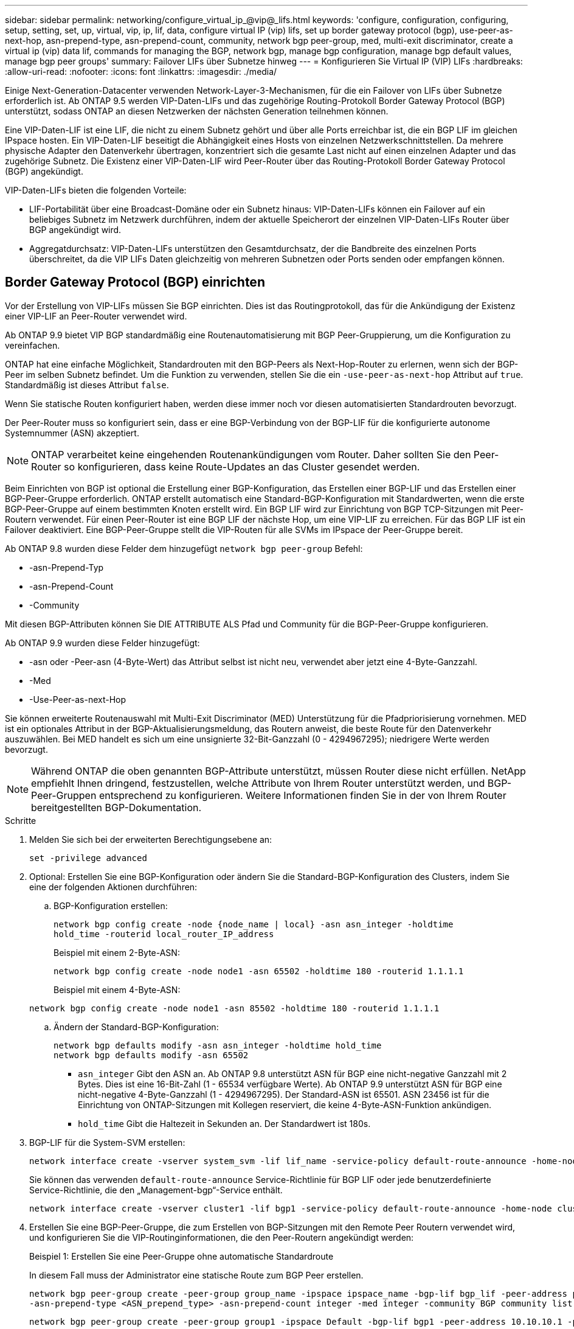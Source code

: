 ---
sidebar: sidebar 
permalink: networking/configure_virtual_ip_@vip@_lifs.html 
keywords: 'configure, configuration, configuring, setup, setting, set, up, virtual, vip, ip, lif, data, configure virtual IP (vip) lifs, set up border gateway protocol (bgp), use-peer-as-next-hop, asn-prepend-type, asn-prepend-count, community, network bgp peer-group, med, multi-exit discriminator, create a virtual ip (vip) data lif, commands for managing the BGP, network bgp, manage bgp configuration, manage bgp default values, manage bgp peer groups' 
summary: Failover LIFs über Subnetze hinweg 
---
= Konfigurieren Sie Virtual IP (VIP) LIFs
:hardbreaks:
:allow-uri-read: 
:nofooter: 
:icons: font
:linkattrs: 
:imagesdir: ./media/


[role="lead"]
Einige Next-Generation-Datacenter verwenden Network-Layer-3-Mechanismen, für die ein Failover von LIFs über Subnetze erforderlich ist. Ab ONTAP 9.5 werden VIP-Daten-LIFs und das zugehörige Routing-Protokoll Border Gateway Protocol (BGP) unterstützt, sodass ONTAP an diesen Netzwerken der nächsten Generation teilnehmen können.

Eine VIP-Daten-LIF ist eine LIF, die nicht zu einem Subnetz gehört und über alle Ports erreichbar ist, die ein BGP LIF im gleichen IPspace hosten. Ein VIP-Daten-LIF beseitigt die Abhängigkeit eines Hosts von einzelnen Netzwerkschnittstellen. Da mehrere physische Adapter den Datenverkehr übertragen, konzentriert sich die gesamte Last nicht auf einen einzelnen Adapter und das zugehörige Subnetz. Die Existenz einer VIP-Daten-LIF wird Peer-Router über das Routing-Protokoll Border Gateway Protocol (BGP) angekündigt.

VIP-Daten-LIFs bieten die folgenden Vorteile:

* LIF-Portabilität über eine Broadcast-Domäne oder ein Subnetz hinaus: VIP-Daten-LIFs können ein Failover auf ein beliebiges Subnetz im Netzwerk durchführen, indem der aktuelle Speicherort der einzelnen VIP-Daten-LIFs Router über BGP angekündigt wird.
* Aggregatdurchsatz: VIP-Daten-LIFs unterstützen den Gesamtdurchsatz, der die Bandbreite des einzelnen Ports überschreitet, da die VIP LIFs Daten gleichzeitig von mehreren Subnetzen oder Ports senden oder empfangen können.




== Border Gateway Protocol (BGP) einrichten

Vor der Erstellung von VIP-LIFs müssen Sie BGP einrichten. Dies ist das Routingprotokoll, das für die Ankündigung der Existenz einer VIP-LIF an Peer-Router verwendet wird.

Ab ONTAP 9.9 bietet VIP BGP standardmäßig eine Routenautomatisierung mit BGP Peer-Gruppierung, um die Konfiguration zu vereinfachen.

ONTAP hat eine einfache Möglichkeit, Standardrouten mit den BGP-Peers als Next-Hop-Router zu erlernen, wenn sich der BGP-Peer im selben Subnetz befindet. Um die Funktion zu verwenden, stellen Sie die ein `-use-peer-as-next-hop` Attribut auf `true`. Standardmäßig ist dieses Attribut `false`.

Wenn Sie statische Routen konfiguriert haben, werden diese immer noch vor diesen automatisierten Standardrouten bevorzugt.

Der Peer-Router muss so konfiguriert sein, dass er eine BGP-Verbindung von der BGP-LIF für die konfigurierte autonome Systemnummer (ASN) akzeptiert.


NOTE: ONTAP verarbeitet keine eingehenden Routenankündigungen vom Router. Daher sollten Sie den Peer-Router so konfigurieren, dass keine Route-Updates an das Cluster gesendet werden.

Beim Einrichten von BGP ist optional die Erstellung einer BGP-Konfiguration, das Erstellen einer BGP-LIF und das Erstellen einer BGP-Peer-Gruppe erforderlich. ONTAP erstellt automatisch eine Standard-BGP-Konfiguration mit Standardwerten, wenn die erste BGP-Peer-Gruppe auf einem bestimmten Knoten erstellt wird. Ein BGP LIF wird zur Einrichtung von BGP TCP-Sitzungen mit Peer-Routern verwendet. Für einen Peer-Router ist eine BGP LIF der nächste Hop, um eine VIP-LIF zu erreichen. Für das BGP LIF ist ein Failover deaktiviert. Eine BGP-Peer-Gruppe stellt die VIP-Routen für alle SVMs im IPspace der Peer-Gruppe bereit.

Ab ONTAP 9.8 wurden diese Felder dem hinzugefügt `network bgp peer-group` Befehl:

* -asn-Prepend-Typ
* -asn-Prepend-Count
* -Community


Mit diesen BGP-Attributen können Sie DIE ATTRIBUTE ALS Pfad und Community für die BGP-Peer-Gruppe konfigurieren.

Ab ONTAP 9.9 wurden diese Felder hinzugefügt:

* -asn oder -Peer-asn (4-Byte-Wert) das Attribut selbst ist nicht neu, verwendet aber jetzt eine 4-Byte-Ganzzahl.
* -Med
* -Use-Peer-as-next-Hop


Sie können erweiterte Routenauswahl mit Multi-Exit Discriminator (MED) Unterstützung für die Pfadpriorisierung vornehmen. MED ist ein optionales Attribut in der BGP-Aktualisierungsmeldung, das Routern anweist, die beste Route für den Datenverkehr auszuwählen. Bei MED handelt es sich um eine unsignierte 32-Bit-Ganzzahl (0 - 4294967295); niedrigere Werte werden bevorzugt.


NOTE: Während ONTAP die oben genannten BGP-Attribute unterstützt, müssen Router diese nicht erfüllen. NetApp empfiehlt Ihnen dringend, festzustellen, welche Attribute von Ihrem Router unterstützt werden, und BGP-Peer-Gruppen entsprechend zu konfigurieren. Weitere Informationen finden Sie in der von Ihrem Router bereitgestellten BGP-Dokumentation.

.Schritte
. Melden Sie sich bei der erweiterten Berechtigungsebene an:
+
`set -privilege advanced`

. Optional: Erstellen Sie eine BGP-Konfiguration oder ändern Sie die Standard-BGP-Konfiguration des Clusters, indem Sie eine der folgenden Aktionen durchführen:
+
.. BGP-Konfiguration erstellen:
+
....
network bgp config create -node {node_name | local} -asn asn_integer -holdtime
hold_time -routerid local_router_IP_address
....
+
Beispiel mit einem 2-Byte-ASN:

+
....
network bgp config create -node node1 -asn 65502 -holdtime 180 -routerid 1.1.1.1
....
+
Beispiel mit einem 4-Byte-ASN:

+
....
network bgp config create -node node1 -asn 85502 -holdtime 180 -routerid 1.1.1.1
....
.. Ändern der Standard-BGP-Konfiguration:
+
....
network bgp defaults modify -asn asn_integer -holdtime hold_time
network bgp defaults modify -asn 65502
....
+
*** `asn_integer` Gibt den ASN an. Ab ONTAP 9.8 unterstützt ASN für BGP eine nicht-negative Ganzzahl mit 2 Bytes. Dies ist eine 16-Bit-Zahl (1 - 65534 verfügbare Werte). Ab ONTAP 9.9 unterstützt ASN für BGP eine nicht-negative 4-Byte-Ganzzahl (1 - 4294967295). Der Standard-ASN ist 65501. ASN 23456 ist für die Einrichtung von ONTAP-Sitzungen mit Kollegen reserviert, die keine 4-Byte-ASN-Funktion ankündigen.
*** `hold_time` Gibt die Haltezeit in Sekunden an. Der Standardwert ist 180s.




. BGP-LIF für die System-SVM erstellen:
+
....
network interface create -vserver system_svm -lif lif_name -service-policy default-route-announce -home-node home_node -home-port home_port -address ip_address -netmask netmask
....
+
Sie können das verwenden `default-route-announce` Service-Richtlinie für BGP LIF oder jede benutzerdefinierte Service-Richtlinie, die den „Management-bgp“-Service enthält.

+
....
network interface create -vserver cluster1 -lif bgp1 -service-policy default-route-announce -home-node cluster1-01 -home-port e0c -address 10.10.10.100 -netmask 255.255.255.0
....
. Erstellen Sie eine BGP-Peer-Gruppe, die zum Erstellen von BGP-Sitzungen mit den Remote Peer Routern verwendet wird, und konfigurieren Sie die VIP-Routinginformationen, die den Peer-Routern angekündigt werden:
+
Beispiel 1: Erstellen Sie eine Peer-Gruppe ohne automatische Standardroute

+
In diesem Fall muss der Administrator eine statische Route zum BGP Peer erstellen.

+
....
network bgp peer-group create -peer-group group_name -ipspace ipspace_name -bgp-lif bgp_lif -peer-address peer-router_ip_address -peer-asn 65502 -route-preference integer
-asn-prepend-type <ASN_prepend_type> -asn-prepend-count integer -med integer -community BGP community list <0-65535>:<0-65535>
....
+
....
network bgp peer-group create -peer-group group1 -ipspace Default -bgp-lif bgp1 -peer-address 10.10.10.1 -peer-asn 65502 -route-preference 100 -asn-prepend-type local-asn -asn-prepend-count 2 -med 100 -community 9000:900,8000:800
....
+
Beispiel 2: Erstellen Sie eine Peer-Gruppe mit einer automatischen Standardroute

+
....
network bgp peer-group create -peer-group group_name -ipspace ipspace_name -bgp-lif bgp_lif -peer-address peer-router_ip_address -peer-asn 65502 -use-peer-as-next-hop true -route-preference integer -asn-prepend-type <ASN_prepend_type> -asn-prepend-count integer -med integer -community BGP community list <0-65535>:<0-65535>
....
+
....
network bgp peer-group create -peer-group group1 -ipspace Default -bgp-lif bgp1 -peer-address 10.10.10.1 -peer-asn 65502 -use-peer-as-next-hop true -route-preference 100 -asn-prepend-type local-asn -asn-prepend-count 2 -med 100 -community 9000:900,8000:800
....




== Virtuelle IP-Datenschnittstelle (VIP) erstellen

Die Existenz einer VIP-Daten-LIF wird Peer-Router über das Routing-Protokoll Border Gateway Protocol (BGP) angekündigt.

.Bevor Sie beginnen
* Die BGP-Peer-Gruppe muss eingerichtet werden und die BGP-Sitzung für die SVM, auf der die LIF erstellt werden soll, muss aktiv sein.
* Für jeden ausgehenden VIP-Datenverkehr für die SVM muss eine statische Route zum BGP Router oder einem anderen Router im Subnetz der BGP LIF erstellt werden.
* Sie sollten Multipath-Routing aktivieren, damit der ausgehende VIP-Datenverkehr alle verfügbaren Routen nutzen kann.
+
Wenn die Multipath-Weiterleitung nicht aktiviert ist, wird der gesamte ausgehende VIP-Datenverkehr von einer einzigen Schnittstelle geleitet.



.Schritte
. Schnittstelle für VIP-Daten erstellen:
+
....
network interface create -vserver svm_name -lif lif_name -role data -data-protocol
{nfs|cifs|iscsi|fcache|none|fc-nvme} -home-node home_node -address ip_address -is-vip true
....
+
Ein VIP-Port wird automatisch ausgewählt, wenn Sie den Home-Port nicht mit dem angeben `network interface create` Befehl.

+
Standardmäßig gehört die VIP Daten-LIF zu jedem IPspace der vom System erstellten Broadcast-Domäne namens „VIP“. Sie können die VIP-Broadcast-Domäne nicht ändern.

+
Ein VIP-Daten-LIF ist auf allen Ports, die eine BGP LIF eines IPspace hosten, gleichzeitig erreichbar. Wenn keine aktive BGP-Sitzung für die SVM der VIP auf dem lokalen Knoten vorhanden ist, erfolgt ein Failover der LIF der VIP-Daten zum nächsten VIP-Port auf dem Node, auf dem eine BGP-Sitzung für diese SVM eingerichtet wurde.

. Vergewissern Sie sich, dass die BGP-Sitzung den Status „up“ für die SVM der VIP-Daten-LIF aufweist:
+
....
network bgp vserver-status show

Node        Vserver  bgp status
	    ----------  -------- ---------
	    node1       vs1      up
....
+
Wenn der BGP-Status lautet `down` Bei einer SVM auf einem Node erfolgt ein Failover der VIP Daten-LIF auf einen anderen Node, wobei der BGP-Status für die SVM konfiguriert ist. Wenn der BGP-Status lautet `down` Auf allen Nodes kann die VIP Daten-LIF nicht überall gehostet werden, und besitzt den LIF-Status als inaktiv.





== Befehle zum Verwalten des BGP

Ab ONTAP 9.5 verwenden Sie den `network bgp` Befehle zur Verwaltung der BGP-Sitzungen in ONTAP.



=== Verwalten der BGP-Konfiguration

|===


| Ihr Ziel ist | Befehl 


| Erstellen einer BGP-Konfiguration | Erstellen einer Netzwerk-bgp-Konfiguration 


| BGP-Konfiguration ändern | Network bgp config ändern 


| BGP-Konfiguration löschen | Network bgp config löschen 


| BGP-Konfiguration anzeigen | Netzwerk-bgp-Konfiguration anzeigen 


| Zeigt den BGP-Status für die SVM der VIP-LIF an | Netzwerk-bgp-vserver-Status wird angezeigt 
|===


=== Verwalten von BGP-Standardwerten

|===


| Ihr Ziel ist | Befehl 


| BGP-Standardwerte ändern | Ändern der Standard-Einstellungen für das Netzwerk-bgp 


| Anzeigen von BGP-Standardwerten | Netzwerk-bgp-Standardeinstellungen werden angezeigt 
|===


=== Verwalten von BGP-Peer-Gruppen

|===


| Ihr Ziel ist | Befehl 


| Erstellen Sie eine BGP-Peer-Gruppe | Erstellen von Netzwerk-bgp-Peer-Group 


| Ändern einer BGP-Peer-Gruppe | Network bgp Peer-Group modify 


| Löschen einer BGP-Peer-Gruppe | Löschen von Netzwerk-bgp-Peer-Group 


| Informationen zu BGP-Peer-Gruppen anzeigen | Netzwerk-bgp-Peer-Group-Show 


| Benennen Sie eine BGP-Peer-Gruppe um | Umbenennung von Netzwerk-bgp-Peer-Group 
|===
http://docs.netapp.com/ontap-9/topic/com.netapp.doc.dot-cm-cmpr/GUID-5CB10C70-AC11-41C0-8C16-B4D0DF916E9B.html["ONTAP 9-Befehle"^]
